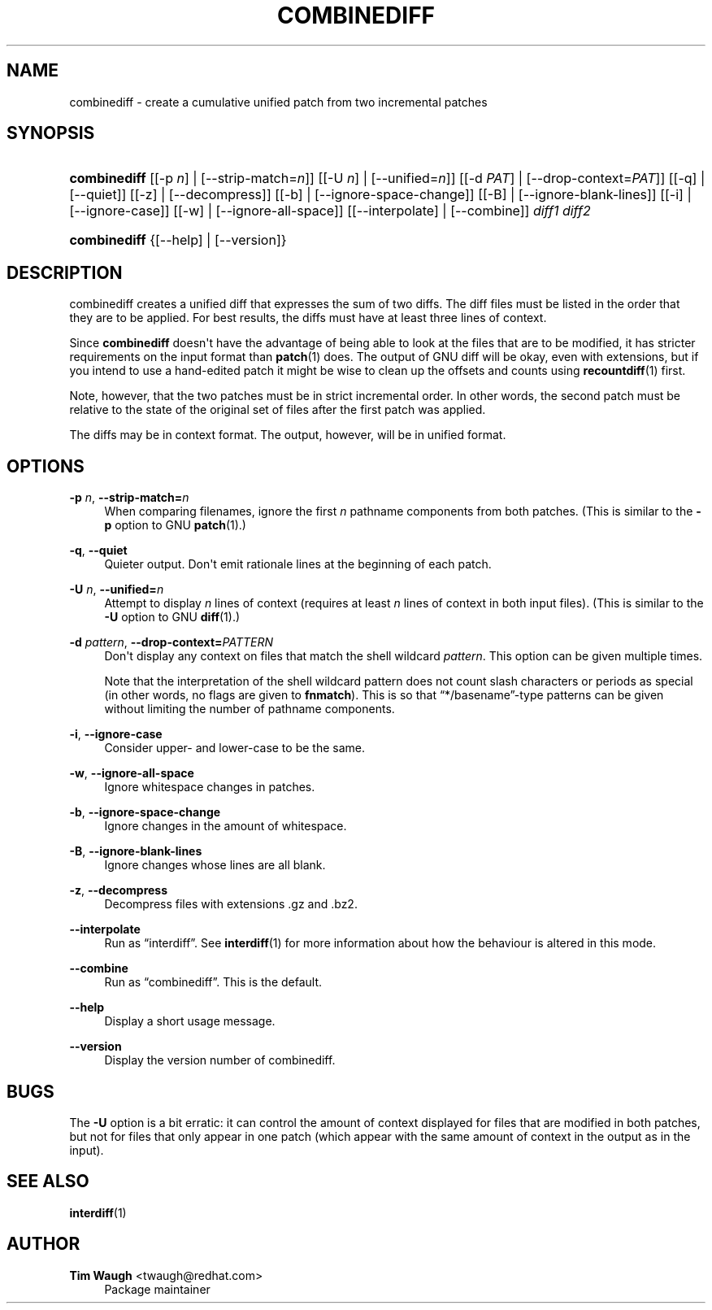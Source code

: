 '\" t
.\"     Title: combinediff
.\"    Author: 
.\" Generator: DocBook XSL Stylesheets v1.78.1 <http://docbook.sf.net/>
.\"      Date: 23 Jan 2009
.\"    Manual: Man pages
.\"    Source: patchutils
.\"  Language: English
.\"
.TH "COMBINEDIFF" "1" "23 Jan 2009" "patchutils" "Man pages"
.\" -----------------------------------------------------------------
.\" * Define some portability stuff
.\" -----------------------------------------------------------------
.\" ~~~~~~~~~~~~~~~~~~~~~~~~~~~~~~~~~~~~~~~~~~~~~~~~~~~~~~~~~~~~~~~~~
.\" http://bugs.debian.org/507673
.\" http://lists.gnu.org/archive/html/groff/2009-02/msg00013.html
.\" ~~~~~~~~~~~~~~~~~~~~~~~~~~~~~~~~~~~~~~~~~~~~~~~~~~~~~~~~~~~~~~~~~
.ie \n(.g .ds Aq \(aq
.el       .ds Aq '
.\" -----------------------------------------------------------------
.\" * set default formatting
.\" -----------------------------------------------------------------
.\" disable hyphenation
.nh
.\" disable justification (adjust text to left margin only)
.ad l
.\" -----------------------------------------------------------------
.\" * MAIN CONTENT STARTS HERE *
.\" -----------------------------------------------------------------
.SH "NAME"
combinediff \- create a cumulative unified patch from two incremental patches
.SH "SYNOPSIS"
.HP \w'\fBcombinediff\fR\ 'u
\fBcombinediff\fR [[\-p\ \fIn\fR] | [\-\-strip\-match=\fIn\fR]] [[\-U\ \fIn\fR] | [\-\-unified=\fIn\fR]] [[\-d\ \fIPAT\fR] | [\-\-drop\-context=\fIPAT\fR]] [[\-q] | [\-\-quiet]] [[\-z] | [\-\-decompress]] [[\-b] | [\-\-ignore\-space\-change]] [[\-B] | [\-\-ignore\-blank\-lines]] [[\-i] | [\-\-ignore\-case]] [[\-w] | [\-\-ignore\-all\-space]] [[\-\-interpolate] | [\-\-combine]] \fIdiff1\fR \fIdiff2\fR
.HP \w'\fBcombinediff\fR\ 'u
\fBcombinediff\fR {[\-\-help] | [\-\-version]}
.SH "DESCRIPTION"
.PP
combinediff creates a unified diff that expresses the sum of two diffs\&. The diff files must be listed in the order that they are to be applied\&. For best results, the diffs must have at least three lines of context\&.
.PP
Since
\fBcombinediff\fR
doesn\*(Aqt have the advantage of being able to look at the files that are to be modified, it has stricter requirements on the input format than
\fBpatch\fR(1)
does\&. The output of GNU diff will be okay, even with extensions, but if you intend to use a hand\-edited patch it might be wise to clean up the offsets and counts using
\fBrecountdiff\fR(1)
first\&.
.PP
Note, however, that the two patches must be in strict incremental order\&. In other words, the second patch must be relative to the state of the original set of files after the first patch was applied\&.
.PP
The diffs may be in context format\&. The output, however, will be in unified format\&.
.SH "OPTIONS"
.PP
\fB\-p\fR \fIn\fR, \fB\-\-strip\-match=\fR\fB\fIn\fR\fR
.RS 4
When comparing filenames, ignore the first
\fIn\fR
pathname components from both patches\&. (This is similar to the
\fB\-p\fR
option to GNU
\fBpatch\fR(1)\&.)
.RE
.PP
\fB\-q\fR, \fB\-\-quiet\fR
.RS 4
Quieter output\&. Don\*(Aqt emit rationale lines at the beginning of each patch\&.
.RE
.PP
\fB\-U\fR \fIn\fR, \fB\-\-unified=\fR\fB\fIn\fR\fR
.RS 4
Attempt to display
\fIn\fR
lines of context (requires at least
\fIn\fR
lines of context in both input files)\&. (This is similar to the
\fB\-U\fR
option to GNU
\fBdiff\fR(1)\&.)
.RE
.PP
\fB\-d\fR \fIpattern\fR, \fB\-\-drop\-context=\fR\fB\fIPATTERN\fR\fR
.RS 4
Don\*(Aqt display any context on files that match the shell wildcard
\fIpattern\fR\&. This option can be given multiple times\&.
.sp
Note that the interpretation of the shell wildcard pattern does not count slash characters or periods as special (in other words, no flags are given to
\fBfnmatch\fR)\&. This is so that
\(lq*/basename\(rq\-type patterns can be given without limiting the number of pathname components\&.
.RE
.PP
\fB\-i\fR, \fB\-\-ignore\-case\fR
.RS 4
Consider upper\- and lower\-case to be the same\&.
.RE
.PP
\fB\-w\fR, \fB\-\-ignore\-all\-space\fR
.RS 4
Ignore whitespace changes in patches\&.
.RE
.PP
\fB\-b\fR, \fB\-\-ignore\-space\-change\fR
.RS 4
Ignore changes in the amount of whitespace\&.
.RE
.PP
\fB\-B\fR, \fB\-\-ignore\-blank\-lines\fR
.RS 4
Ignore changes whose lines are all blank\&.
.RE
.PP
\fB\-z\fR, \fB\-\-decompress\fR
.RS 4
Decompress files with extensions \&.gz and \&.bz2\&.
.RE
.PP
\fB\-\-interpolate\fR
.RS 4
Run as
\(lqinterdiff\(rq\&. See
\fBinterdiff\fR(1)
for more information about how the behaviour is altered in this mode\&.
.RE
.PP
\fB\-\-combine\fR
.RS 4
Run as
\(lqcombinediff\(rq\&. This is the default\&.
.RE
.PP
\fB\-\-help\fR
.RS 4
Display a short usage message\&.
.RE
.PP
\fB\-\-version\fR
.RS 4
Display the version number of combinediff\&.
.RE
.SH "BUGS"
.PP
The
\fB\-U\fR
option is a bit erratic: it can control the amount of context displayed for files that are modified in both patches, but not for files that only appear in one patch (which appear with the same amount of context in the output as in the input)\&.
.SH "SEE ALSO"
.PP
\fBinterdiff\fR(1)
.SH "AUTHOR"
.PP
\fBTim Waugh\fR <\&twaugh@redhat.com\&>
.RS 4
Package maintainer
.RE
